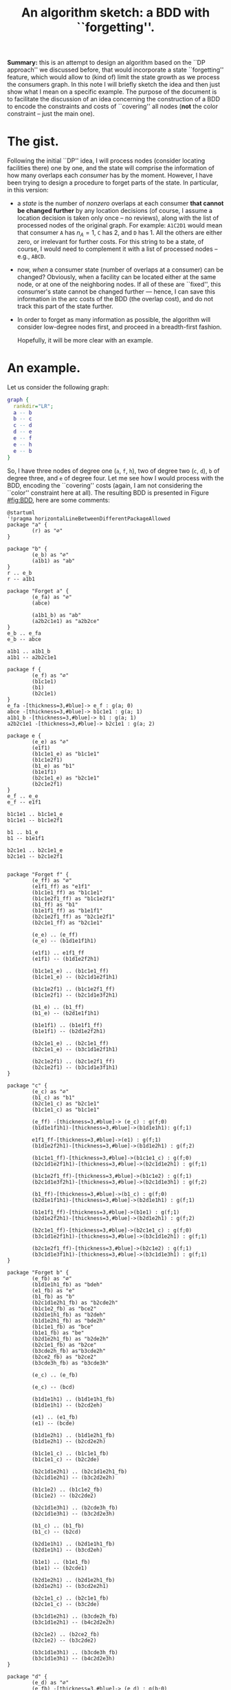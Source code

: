 #+title: An algorithm sketch: a BDD with ``forgetting''.

*Summary:* this is an attempt to design an algorithm based on the ``DP
 approach'' we discussed before, that would incorporate a state ``forgetting''
 feature, which would allow to (kind of) limit the state growth as we process
 the consumers graph. In this note I will briefly sketch the idea and then just
 show what I mean on a specific example. The purpose of the document is to
 facilitate the discussion of an idea concerning the construction of a BDD to
 encode the constraints and costs of ``covering'' all nodes (*not* the color
 constraint -- just the main one).

* The gist.
  Following the initial ``DP'' idea, I will process nodes (consider locating
  facilities there) one by one, and the state will comprise the information of
  how many overlaps each /consumer/ has by the moment. However, I have been trying
  to design a procedure to forget parts of the state. In particular, in this
  version:
  - a /state/ is the number of /nonzero/ overlaps at each consumer *that cannot
    be changed further* by any location decisions (of course, I assume a
    location decision is taken only once -- no reviews), along with the list of
    processed nodes of the original graph. For example: =A1C2D1= would mean that
    consumer =A= has $n_A=1$, =C= has 2, and =D= has 1. All the others are
    either zero, or irrelevant for further costs. For this string to be a state,
    of course, I would need to complement it with a list of processed nodes --
    e.g., =ABCD=.
  - now, /when/ a consumer state (number of overlaps at a consumer) can be
    changed? Obviously, when a facility can be located either at the same node,
    or at one of the neighboring nodes. If all of these are ``fixed'', this
    consumer's state cannot be changed further --- hence, I can save this
    information in the arc costs of the BDD (the overlap cost), and do not track
    this part of the state further.
  - In order to forget as many information as possible, the algorithm will
    consider low-degree nodes first, and proceed in a breadth-first fashion.

    Hopefully, it will be more clear with an example.

* An example.
 Let us consider the following graph:
 #+begin_src dot :file ./G.png
graph {
  rankdir="LR";
  a -- b
  b -- c
  c -- d
  d -- e
  e -- f
  e -- h
  e -- b
}
 #+end_src

 #+RESULTS:
 [[file:./G.png]]

 So, I have three nodes of degree one (=a=, =f=, =h=), two of degree two (=c=,
 =d=), =b= of degree three, and =e= of degree four. Let me see how I would
 process with the BDD, encoding the ``covering'' costs (again, I am not
 considering the ``color'' constraint here at all). The resulting BDD is
 presented in Figure [[#fig:BDD]], here are some comments:


 #+begin_src plantuml :file ./BDD.png
@startuml
'!pragma horizontalLineBetweenDifferentPackageAllowed
package "a" {
        (r) as "∅" 
}

package "b" {
        (e_b) as "∅"
        (a1b1) as "ab"
}
r .. e_b
r -- a1b1

package "Forget a" {
        (e_fa) as "∅"
        (abce)

        (a1b1_b) as "ab"
        (a2b2c1e1) as "a2b2ce"
}
e_b .. e_fa
e_b -- abce

a1b1 .. a1b1_b
a1b1 -- a2b2c1e1

package f {
        (e_f) as "∅"
        (b1c1e1)
        (b1)
        (b2c1e1)
}
e_fa -[thickness=3,#blue]-> e_f : g(a; 0)
abce -[thickness=3,#blue]-> b1c1e1 : g(a; 1)
a1b1_b -[thickness=3,#blue]-> b1 : g(a; 1)
a2b2c1e1 -[thickness=3,#blue]-> b2c1e1 : g(a; 2)

package e {
        (e_e) as "∅"
        (e1f1)
        (b1c1e1_e) as "b1c1e1"
        (b1c1e2f1)
        (b1_e) as "b1"
        (b1e1f1)
        (b2c1e1_e) as "b2c1e1"
        (b2c1e2f1)
}
e_f .. e_e
e_f -- e1f1

b1c1e1 .. b1c1e1_e
b1c1e1 -- b1c1e2f1

b1 .. b1_e
b1 -- b1e1f1

b2c1e1 .. b2c1e1_e
b2c1e1 -- b2c1e2f1


package "Forget f" {
        (e_ff) as "∅"
        (e1f1_ff) as "e1f1"
        (b1c1e1_ff) as "b1c1e1"
        (b1c1e2f1_ff) as "b1c1e2f1"
        (b1_ff) as "b1"
        (b1e1f1_ff) as "b1e1f1"
        (b2c1e2f1_ff) as "b2c1e2f1"
        (b2c1e1_ff) as "b2c1e1"

        (e_e) .. (e_ff)
        (e_e) -- (b1d1e1f1h1)
        
        (e1f1) .. e1f1_ff
        (e1f1) -- (b1d1e2f2h1)

        (b1c1e1_e) .. (b1c1e1_ff)
        (b1c1e1_e) -- (b2c1d1e2f1h1)

        (b1c1e2f1) .. (b1c1e2f1_ff)
        (b1c1e2f1) -- (b2c1d1e3f2h1)

        (b1_e) .. (b1_ff)
        (b1_e) -- (b2d1e1f1h1)

        (b1e1f1) .. (b1e1f1_ff)
        (b1e1f1) -- (b2d1e2f2h1)

        (b2c1e1_e) .. (b2c1e1_ff)
        (b2c1e1_e) -- (b3c1d1e2f1h1)

        (b2c1e2f1) .. (b2c1e2f1_ff)
        (b2c1e2f1) -- (b3c1d1e3f1h1)
}

package "c" {
        (e_c) as "∅"
        (b1_c) as "b1"
        (b2c1e1_c) as "b2c1e1"
        (b1c1e1_c) as "b1c1e1"

        (e_ff) -[thickness=3,#blue]-> (e_c) : g(f;0)
        (b1d1e1f1h1)-[thickness=3,#blue]->(b1d1e1h1): g(f;1)
        
        e1f1_ff-[thickness=3,#blue]->(e1) : g(f;1)
        (b1d1e2f2h1)-[thickness=3,#blue]->(b1d1e2h1) : g(f;2)

        (b1c1e1_ff)-[thickness=3,#blue]->(b1c1e1_c) : g(f;0)
        (b2c1d1e2f1h1)-[thickness=3,#blue]->(b2c1d1e2h1) : g(f;1)

        (b1c1e2f1_ff)-[thickness=3,#blue]->(b1c1e2) : g(f;1)
        (b2c1d1e3f2h1)-[thickness=3,#blue]->(b2c1d1e3h1) : g(f;2)

        (b1_ff)-[thickness=3,#blue]->(b1_c) : g(f;0)
        (b2d1e1f1h1)-[thickness=3,#blue]->(b2d1e1h1) : g(f;1)

        (b1e1f1_ff)-[thickness=3,#blue]->(b1e1) : g(f;1)
        (b2d1e2f2h1)-[thickness=3,#blue]->(b2d1e2h1) : g(f;2)

        (b2c1e1_ff)-[thickness=3,#blue]->(b2c1e1_c) : g(f;0)
        (b3c1d1e2f1h1)-[thickness=3,#blue]->(b3c1d1e2h1) : g(f;1)

        (b2c1e2f1_ff)-[thickness=3,#blue]->(b2c1e2) : g(f;1)
        (b3c1d1e3f1h1)-[thickness=3,#blue]->(b3c1d1e3h1) : g(f;1)
}

package "Forget b" {
        (e_fb) as "∅"
        (b1d1e1h1_fb) as "bdeh"
        (e1_fb) as "e"
        (b1_fb) as "b"
        (b2c1d1e2h1_fb) as "b2cde2h"
        (b1c1e2_fb) as "bce2"
        (b2d1e1h1_fb) as "b2deh"
        (b1d1e2h1_fb) as "bde2h"
        (b1c1e1_fb) as "bce"
        (b1e1_fb) as "be"
        (b2d1e2h1_fb) as "b2de2h"
        (b2c1e1_fb) as "b2ce"
        (b3cde2h_fb) as"b3cde2h"
        (b2ce2_fb) as "b2ce2"
        (b3cde3h_fb) as "b3cde3h"
        
        (e_c) .. (e_fb)

        (e_c) -- (bcd)

        (b1d1e1h1) .. (b1d1e1h1_fb)
        (b1d1e1h1) -- (b2cd2eh)

        (e1) .. (e1_fb)
        (e1) -- (bcde)

        (b1d1e2h1) .. (b1d1e2h1_fb)
        (b1d1e2h1) -- (b2cd2e2h)

        (b1c1e1_c) .. (b1c1e1_fb)
        (b1c1e1_c) -- (b2c2de)

        (b2c1d1e2h1) .. (b2c1d1e2h1_fb) 
        (b2c1d1e2h1) -- (b3c2d2e2h)

        (b1c1e2) .. (b1c1e2_fb)
        (b1c1e2) -- (b2c2de2)

        (b2c1d1e3h1) .. (b2cde3h_fb)
        (b2c1d1e3h1) -- (b3c2d2e3h)

        (b1_c) .. (b1_fb)
        (b1_c) -- (b2cd)

        (b2d1e1h1) .. (b2d1e1h1_fb)
        (b2d1e1h1) -- (b3cd2eh)

        (b1e1) .. (b1e1_fb)
        (b1e1) -- (b2cde1)

        (b2d1e2h1) .. (b2d1e2h1_fb)
        (b2d1e2h1) -- (b3cd2e2h1)

        (b2c1e1_c) .. (b2c1e1_fb)
        (b2c1e1_c) -- (b3c2de)

        (b3c1d1e2h1) .. (b3cde2h_fb)
        (b3c1d1e2h1) -- (b4c2d2e2h)

        (b2c1e2) .. (b2ce2_fb)
        (b2c1e2) -- (b3c2de2)

        (b3c1d1e3h1) .. (b3cde3h_fb)
        (b3c1d1e3h1) -- (b4c2d2e3h)
}

package "d" {
        (e_d) as "∅"
        (e_fb) -[thickness=3,#blue]-> (e_d) : g(b;0)

        (bcd) -[thickness=3,#blue]-> (cd) : g(b;1)
        (b1d1e1h1_fb) -[thickness=3,#blue]-> (deh) : g(b;1)
        (b2cd2eh) -[thickness=3,#blue]-> (cd2eh) : g(b;2)
        (e1_fb) -[thickness=3,#blue]-> (e1_d) : g(b;0)
        (bcde) -[thickness=3,#blue]-> (cde) : g(b;1)
        (b1d1e2h1_fb) -[thickness=3,#blue]-> (de2h) : g(b;1)
        (b2cd2e2h) -[thickness=3,#blue]-> (cd2e2h) : g(b;2)
        (b1c1e1_fb) -[thickness=3,#blue]-> (ce) : g(b;1)
        (b2c2de) -[thickness=3,#blue]-> (c2de) : g(b;2)
        (b2c1d1e2h1_fb)  -[thickness=3,#blue]-> (cde2h) : g(b;2)
        (b3c2d2e2h) -[thickness=3,#blue]-> (c2d2e2h) : g(b;3)
        (b1c1e2_fb) -[thickness=3,#blue]-> (ce2) : g(b;1)
        (b2c2de2) -[thickness=3,#blue]-> (c2de2) : g(b;2)
        (b2cde3h_fb) -[thickness=3,#blue]-> (cde3h) : g(b;2)
        (b3c2d2e3h)-[thickness=3,#blue]-> (c2d2e3h) : g(b;3)
        (b1_fb) -[thickness=3,#blue]-> (e_d) : g(b;1)
        (b2cd) -[thickness=3,#blue]-> (cd) : g(b;2)
        (b2d1e1h1_fb) -[thickness=3,#blue]-> (deh) : g(b;2)
        (b3cd2eh) -[thickness=3,#blue]-> (cd2eh) : g(b;3)
        (b1e1_fb) -[thickness=3,#blue]-> (e1_d) : g(b;1)
        (b2cde1) -[thickness=3,#blue]-> (cde) : g(b;2)
        (b2d1e2h1_fb) -[thickness=3,#blue]-> (de2h) : g(b;2)
        (b3cd2e2h1) -[thickness=3,#blue]-> (cd2e2h) : g(b;3)
        (b2c1e1_fb) -[thickness=3,#blue]-> (ce) : g(b;2)
        (b3c2de) -[thickness=3,#blue]-> (c2de) : g(b;3)
        (b3cde2h_fb) -[thickness=3,#blue]-> (cde2h) : g(b;3)
        (b4c2d2e2h) -[thickness=3,#blue]-> (c2d2e2h) : g(b;4)
        (b2ce2_fb) -[thickness=3,#blue]-> (ce2) : g(b;2)
        (b3c2de2) -[thickness=3,#blue]-> (c2de2) : g(b;3)
        (b3cde3h_fb) -[thickness=3,#blue]-> (cde3h) : g(b;3)
        (b4c2d2e3h) -[thickness=3,#blue]-> (c2d2e3h) : g(b;4)
}

package "Forget c" {
        (e_fc) as "∅"
        (e_d) .. (e_fc)
        (e_d) -- (cde_fc)

        (cd) .. (cd_fc)
        (cd) -- (c2d2e)
        
        (deh) .. (deh_fc)
        (deh) -- (cd2e2h_fc)

        (cd2eh) .. (cd2eh_fc)
        (cd2eh) -- (c2d3e2h)
        
        (e1_d) .. (e1_fc)
        (e1_d) -- (cde2)

        (cde) .. (cde_fc)
        (cde) -- (c2d2e2)

        (de2h) .. (de2h_fc)
        (de2h) -- (cd2e3h)

        (cd2e2h) .. (cd2e2h_fc)
        (cd2e2h) -- (c2d3e3h)

        (ce) .. (ce_fc)
        (ce) -- (c2de2_fc)

        (c2de) .. (c2de_fc)
        (c2de) -- (c3d2e2)

        (cde2h) .. (cde2h_fc)
        (cde2h) -- (c2d2e3h_fc)

        (c2d2e2h) .. (c2d2e2h_fc)
        (c2d2e2h) -- (c3d3e3h)

        (ce2) .. (ce2_fc)
        (ce2) -- (c2de3)

        (c2de2) .. (c2de2_fc)
        (c2de2) -- (c3d2e3)

        (cde3h) .. (cde3h_fc)
        (cde3h) -- (c2d2e4h)

        (c2d2e3h) .. (c2d2e3h_fc)
        (c2d2e3h) -- (c3d3e3h)
}

package "Forget d" {
        (e_fd) as "∅"
        (e_fc) -[thickness=3,#blue]-> (e_fd) : g(c;0)
        (cde_fc)-[thickness=3,#blue]-> (de) : g(c;1)
        (cd_fc)-[thickness=3,#blue]-> (d) : g(c;1)
        (c2d2e)-[thickness=3,#blue]-> (d2e) : g(c;2)
        (deh_fc)-[thickness=3,#blue]-> (deh_fd) : g(c;0)
        (cd2e2h_fc)-[thickness=3,#blue]-> (d2e2h) : g(c;1)
        (cd2eh_fc)-[thickness=3,#blue]-> (d2eh) : g(c;1)
        (c2d3e2h)-[thickness=3,#blue]-> (d3e2h) : g(c;2)
        (e1_fc)-[thickness=3,#blue]-> (e1_fd) : g(c;0)
        (cde2)-[thickness=3,#blue]-> (de2) : g(c;1)
        (c2d2e2)-[thickness=3,#blue]-> (d2e2) : g(c;2)
        (de2h_fc)-[thickness=3,#blue]-> (de2h_fd) : g(c;0)
        (cd2e3h)-[thickness=3,#blue]-> (d2e3h) : g(c;1)
        (c2d3e3h)-[thickness=3,#blue]-> (d3e3h) : g(c;2)
        (ce_fc)-[thickness=3,#blue]-> (e1_fd) : g(c;1)
        (c2de2_fc)-[thickness=3,#blue]-> (de2) : g(c;2)
        (c2de_fc)-[thickness=3,#blue]-> (de) : g(c;2)
        (c3d2e2)-[thickness=3,#blue]-> (d2e2) : g(c;3)
        (cde2h_fc)-[thickness=3,#blue]-> (de2h_fd) : g(c;1)
        (c2d2e3h_fc)-[thickness=3,#blue]-> (d2e3h) : g(c;2)
        (c2d2e2h_fc)-[thickness=3,#blue]-> (d2e2h) : g(c;2)
        (c3d3e3h)-[thickness=3,#blue]-> (d3e3h) : g(c;3)
        (ce2_fc)-[thickness=3,#blue]-> (e2) : g(c;1)
        (c2de3)-[thickness=3,#blue]-> (de3) : g(c;2)
        (c3d2e3)-[thickness=3,#blue]-> (d2e3) : g(c;3)
        (cde3h_fc)-[thickness=3,#blue]-> (de3h) : g(c;1)
        (c2d2e4h)-[thickness=3,#blue]-> (d2e4h) : g(c;2)
}

package "h" {
        (e_h) as "∅"
        (d)-[thickness=3,#blue]->(e_h) : g(d;1)
        (d2e)-[thickness=3,#blue]->(e1_h) : g(d;2)
        (d2e2)-[thickness=3,#blue]->(e2_h) : g(d;2)
        (d2e2h)-[thickness=3,#blue]->(e2h) : g(d;2)
        (d2e3)-[thickness=3,#blue]->(e3) : g(d;2)
        (d2e3h)-[thickness=3,#blue]->(e3h) : g(d;2)
        (d2e4h)-[thickness=3,#blue]->(e4h) : g(d;2)
        (d2eh)-[thickness=3,#blue]->(eh) : g(d;2)
        (d3e2h)-[thickness=3,#blue]->(e2h) : g(d;3)
        (d3e3h)-[thickness=3,#blue]->(e3h) : g(d;3)
        (de)-[thickness=3,#blue]->(e1_h) : g(d;1)
        (de2)-[thickness=3,#blue]->(e2_h) : g(d;1)
        (de2h_fd)-[thickness=3,#blue]->(e2h) : g(d;1)
        (de3)-[thickness=3,#blue]->(e3) : g(d;1)
        (de3h)-[thickness=3,#blue]->(e3h) : g(d;1)
        (deh_fd)-[thickness=3,#blue]->(eh) : g(d;1)
        (e1_fd)-[thickness=3,#blue]->(e1_h) : g(d;0)
        (e2)-[thickness=3,#blue]->(e2_h) : g(d;0)
        (e_fd)-[thickness=3,#blue]->(e_h) : g(d;0)
}

package "Forget e" {
        (e_fe) as "∅"
        (e_h) .. (e_fe)
        (e_h) -- (e2h_fe)

        (e1_h) .. (e1_fe)
        (e1_h) -- (e2h_fe)

        (e2_h) .. (e2_fe)
        (e2_h) -- (e3h_fe)

        (e2h) .. (e2h_fe)
        (e2h) -- (e3h2_fe)

        (e3) .. (e3_fe)
        (e3) -- (e4h_fe)

        (e3h) .. (e3h_fe)
        (e3h) -- (e4h2_fe)

        (e4h) .. (e4h_fe)
        (e4h) -- (e5h2_fe)

        (eh) .. (eh_fe)
        (eh) -- (e2h2_fe)
}

package "Forget h" {
        (e_fh) as "∅"
        (e1_fe)-[thickness=3,#blue]->(e_fh)  : g(e;1)
        (e2_fe)-[thickness=3,#blue]->(e_fh) : g(e;2)
        (e2h2_fe)-[thickness=3,#blue]->(h2_fh) : g(e;2)
        (e2h_fe)-[thickness=3,#blue]->(h_fh) : g(e;2)
        (e3_fe)-[thickness=3,#blue]->(e_fh) : g(e;3)
        (e3h2_fe)-[thickness=3,#blue]->(h2_fh) : g(e;3)
        (e3h_fe)-[thickness=3,#blue]->(h_fh) : g(e;3)
        (e4h2_fe)-[thickness=3,#blue]->(h2_fh) : g(e;4)
        (e4h_fe)-[thickness=3,#blue]->(h_fh) : g(e;4)
        (e5h2_fe)-[thickness=3,#blue]->(h2_fh) : g(e;5)
        (e_fe)-[thickness=3,#blue]->(e_fh) : g(e;0)
        (eh_fe)-[thickness=3,#blue]->(h_fh) : g(e;1)
}

package "Terminal" {
        (e_fh)-[thickness=3,#blue]->(T) : g(h;0)
        (h2_fh)-[thickness=3,#blue]->(T): g(h;2)
        (h_fh)-[thickness=3,#blue]->(T): g(h;1)
}
@enduml
 #+end_src

 #+RESULTS:
 [[file:./BDD.png]]
